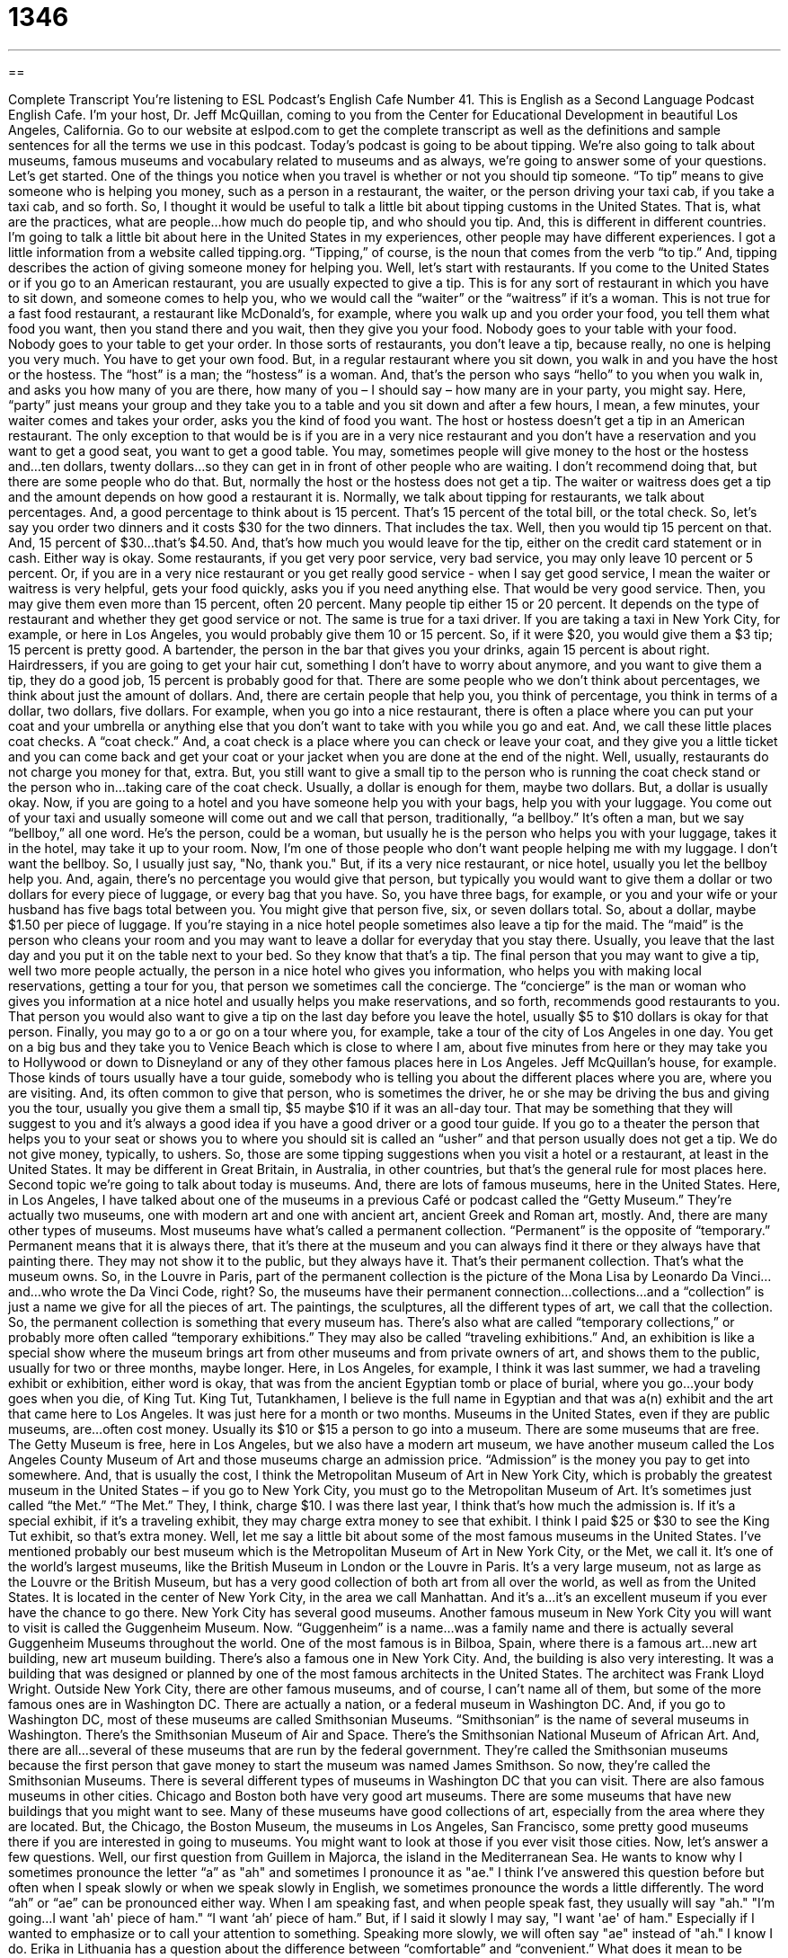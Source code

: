 = 1346
:toc: left
:toclevels: 3
:sectnums:
:stylesheet: ../../../myAdocCss.css

'''

== 

Complete Transcript
You're listening to ESL Podcast’s English Cafe Number 41.
This is English as a Second Language Podcast English Cafe. I'm your host, Dr. Jeff McQuillan, coming to you from the Center for Educational Development in beautiful Los Angeles, California. Go to our website at eslpod.com to get the complete transcript as well as the definitions and sample sentences for all the terms we use in this podcast.
Today's podcast is going to be about tipping. We're also going to talk about museums, famous museums and vocabulary related to museums and as always, we're going to answer some of your questions. Let's get started.
One of the things you notice when you travel is whether or not you should tip someone. “To tip” means to give someone who is helping you money, such as a person in a restaurant, the waiter, or the person driving your taxi cab, if you take a taxi cab, and so forth. So, I thought it would be useful to talk a little bit about tipping customs in the United States. That is, what are the practices, what are people…how much do people tip, and who should you tip. And, this is different in different countries. I'm going to talk a little bit about here in the United States in my experiences, other people may have different experiences. I got a little information from a website called tipping.org. “Tipping,” of course, is the noun that comes from the verb “to tip.” And, tipping describes the action of giving someone money for helping you.
Well, let's start with restaurants. If you come to the United States or if you go to an American restaurant, you are usually expected to give a tip. This is for any sort of restaurant in which you have to sit down, and someone comes to help you, who we would call the “waiter” or the “waitress” if it’s a woman. This is not true for a fast food restaurant, a restaurant like McDonald's, for example, where you walk up and you order your food, you tell them what food you want, then you stand there and you wait, then they give you your food. Nobody goes to your table with your food. Nobody goes to your table to get your order. In those sorts of restaurants, you don't leave a tip, because really, no one is helping you very much. You have to get your own food.
But, in a regular restaurant where you sit down, you walk in and you have the host or the hostess. The “host” is a man; the “hostess” is a woman. And, that's the person who says “hello” to you when you walk in, and asks you how many of you are there, how many of you – I should say – how many are in your party, you might say. Here, “party” just means your group and they take you to a table and you sit down and after a few hours, I mean, a few minutes, your waiter comes and takes your order, asks you the kind of food you want. The host or hostess doesn't get a tip in an American restaurant. The only exception to that would be is if you are in a very nice restaurant and you don't have a reservation and you want to get a good seat, you want to get a good table. You may, sometimes people will give money to the host or the hostess and…ten dollars, twenty dollars…so they can get in in front of other people who are waiting. I don't recommend doing that, but there are some people who do that. But, normally the host or the hostess does not get a tip.
The waiter or waitress does get a tip and the amount depends on how good a restaurant it is. Normally, we talk about tipping for restaurants, we talk about percentages. And, a good percentage to think about is 15 percent. That's 15 percent of the total bill, or the total check. So, let's say you order two dinners and it costs $30 for the two dinners. That includes the tax. Well, then you would tip 15 percent on that. And, 15 percent of $30…that’s $4.50. And, that's how much you would leave for the tip, either on the credit card statement or in cash. Either way is okay. Some restaurants, if you get very poor service, very bad service, you may only leave 10 percent or 5 percent. Or, if you are in a very nice restaurant or you get really good service - when I say get good service, I mean the waiter or waitress is very helpful, gets your food quickly, asks you if you need anything else. That would be very good service. Then, you may give them even more than 15 percent, often 20 percent. Many people tip either 15 or 20 percent. It depends on the type of restaurant and whether they get good service or not.
The same is true for a taxi driver. If you are taking a taxi in New York City, for example, or here in Los Angeles, you would probably give them 10 or 15 percent. So, if it were $20, you would give them a $3 tip; 15 percent is pretty good. A bartender, the person in the bar that gives you your drinks, again 15 percent is about right. Hairdressers, if you are going to get your hair cut, something I don't have to worry about anymore, and you want to give them a tip, they do a good job, 15 percent is probably good for that.
There are some people who we don't think about percentages, we think about just the amount of dollars. And, there are certain people that help you, you think of percentage, you think in terms of a dollar, two dollars, five dollars. For example, when you go into a nice restaurant, there is often a place where you can put your coat and your umbrella or anything else that you don't want to take with you while you go and eat. And, we call these little places coat checks. A “coat check.” And, a coat check is a place where you can check or leave your coat, and they give you a little ticket and you can come back and get your coat or your jacket when you are done at the end of the night. Well, usually, restaurants do not charge you money for that, extra. But, you still want to give a small tip to the person who is running the coat check stand or the person who in…taking care of the coat check. Usually, a dollar is enough for them, maybe two dollars. But, a dollar is usually okay.
Now, if you are going to a hotel and you have someone help you with your bags, help you with your luggage. You come out of your taxi and usually someone will come out and we call that person, traditionally, “a bellboy.” It’s often a man, but we say “bellboy,” all one word. He's the person, could be a woman, but usually he is the person who helps you with your luggage, takes it in the hotel, may take it up to your room. Now, I'm one of those people who don't want people helping me with my luggage. I don't want the bellboy. So, I usually just say, "No, thank you." But, if its a very nice restaurant, or nice hotel, usually you let the bellboy help you. And, again, there's no percentage you would give that person, but typically you would want to give them a dollar or two dollars for every piece of luggage, or every bag that you have. So, you have three bags, for example, or you and your wife or your husband has five bags total between you. You might give that person five, six, or seven dollars total. So, about a dollar, maybe $1.50 per piece of luggage. If you're staying in a nice hotel people sometimes also leave a tip for the maid. The “maid” is the person who cleans your room and you may want to leave a dollar for everyday that you stay there. Usually, you leave that the last day and you put it on the table next to your bed. So they know that that's a tip.
The final person that you may want to give a tip, well two more people actually, the person in a nice hotel who gives you information, who helps you with making local reservations, getting a tour for you, that person we sometimes call the concierge. The “concierge” is the man or woman who gives you information at a nice hotel and usually helps you make reservations, and so forth, recommends good restaurants to you. That person you would also want to give a tip on the last day before you leave the hotel, usually $5 to $10 dollars is okay for that person.
Finally, you may go to a or go on a tour where you, for example, take a tour of the city of Los Angeles in one day. You get on a big bus and they take you to Venice Beach which is close to where I am, about five minutes from here or they may take you to Hollywood or down to Disneyland or any of they other famous places here in Los Angeles. Jeff McQuillan's house, for example. Those kinds of tours usually have a tour guide, somebody who is telling you about the different places where you are, where you are visiting. And, its often common to give that person, who is sometimes the driver, he or she may be driving the bus and giving you the tour, usually you give them a small tip, $5 maybe $10 if it was an all-day tour. That may be something that they will suggest to you and it’s always a good idea if you have a good driver or a good tour guide. If you go to a theater the person that helps you to your seat or shows you to where you should sit is called an “usher” and that person usually does not get a tip. We do not give money, typically, to ushers. So, those are some tipping suggestions when you visit a hotel or a restaurant, at least in the United States. It may be different in Great Britain, in Australia, in other countries, but that's the general rule for most places here.
Second topic we're going to talk about today is museums. And, there are lots of famous museums, here in the United States. Here, in Los Angeles, I have talked about one of the museums in a previous Café or podcast called the “Getty Museum.” They're actually two museums, one with modern art and one with ancient art, ancient Greek and Roman art, mostly. And, there are many other types of museums. Most museums have what's called a permanent collection. “Permanent” is the opposite of “temporary.” Permanent means that it is always there, that it’s there at the museum and you can always find it there or they always have that painting there. They may not show it to the public, but they always have it. That's their permanent collection. That's what the museum owns. So, in the Louvre in Paris, part of the permanent collection is the picture of the Mona Lisa by Leonardo Da Vinci…and…who wrote the Da Vinci Code, right? So, the museums have their permanent connection…collections…and a “collection” is just a name we give for all the pieces of art. The paintings, the sculptures, all the different types of art, we call that the collection. So, the permanent collection is something that every museum has.
There's also what are called “temporary collections,” or probably more often called “temporary exhibitions.” They may also be called “traveling exhibitions.” And, an exhibition is like a special show where the museum brings art from other museums and from private owners of art, and shows them to the public, usually for two or three months, maybe longer. Here, in Los Angeles, for example, I think it was last summer, we had a traveling exhibit or exhibition, either word is okay, that was from the ancient Egyptian tomb or place of burial, where you go…your body goes when you die, of King Tut. King Tut, Tutankhamen, I believe is the full name in Egyptian and that was a(n) exhibit and the art that came here to Los Angeles. It was just here for a month or two months.
Museums in the United States, even if they are public museums, are…often cost money. Usually its $10 or $15 a person to go into a museum. There are some museums that are free. The Getty Museum is free, here in Los Angeles, but we also have a modern art museum, we have another museum called the Los Angeles County Museum of Art and those museums charge an admission price. “Admission” is the money you pay to get into somewhere. And, that is usually the cost, I think the Metropolitan Museum of Art in New York City, which is probably the greatest museum in the United States – if you go to New York City, you must go to the Metropolitan Museum of Art. It's sometimes just called “the Met.” “The Met.” They, I think, charge $10. I was there last year, I think that's how much the admission is. If it’s a special exhibit, if it’s a traveling exhibit, they may charge extra money to see that exhibit. I think I paid $25 or $30 to see the King Tut exhibit, so that's extra money.
Well, let me say a little bit about some of the most famous museums in the United States. I've mentioned probably our best museum which is the Metropolitan Museum of Art in New York City, or the Met, we call it. It's one of the world's largest museums, like the British Museum in London or the Louvre in Paris. It’s a very large museum, not as large as the Louvre or the British Museum, but has a very good collection of both art from all over the world, as well as from the United States. It is located in the center of New York City, in the area we call Manhattan. And it's a…it’s an excellent museum if you ever have the chance to go there. New York City has several good museums. Another famous museum in New York City you will want to visit is called the Guggenheim Museum. Now. “Guggenheim” is a name…was a family name and there is actually several Guggenheim Museums throughout the world. One of the most famous is in Bilboa, Spain, where there is a famous art…new art building, new art museum building. There's also a famous one in New York City. And, the building is also very interesting. It was a building that was designed or planned by one of the most famous architects in the United States. The architect was Frank Lloyd Wright.
Outside New York City, there are other famous museums, and of course, I can't name all of them, but some of the more famous ones are in Washington DC. There are actually a nation, or a federal museum in Washington DC. And, if you go to Washington DC, most of these museums are called Smithsonian Museums. “Smithsonian” is the name of several museums in Washington. There's the Smithsonian Museum of Air and Space. There's the Smithsonian National Museum of African Art. And, there are all…several of these museums that are run by the federal government. They're called the Smithsonian museums because the first person that gave money to start the museum was named James Smithson. So now, they're called the Smithsonian Museums. There is several different types of museums in Washington DC that you can visit. There are also famous museums in other cities. Chicago and Boston both have very good art museums. There are some museums that have new buildings that you might want to see. Many of these museums have good collections of art, especially from the area where they are located. But, the Chicago, the Boston Museum, the museums in Los Angeles, San Francisco, some pretty good museums there if you are interested in going to museums. You might want to look at those if you ever visit those cities. Now, let’s answer a few questions.
Well, our first question from Guillem in Majorca, the island in the Mediterranean Sea. He wants to know why I sometimes pronounce the letter “a” as "ah" and sometimes I pronounce it as "ae." I think I've answered this question before but often when I speak slowly or when we speak slowly in English, we sometimes pronounce the words a little differently. The word “ah” or “ae” can be pronounced either way. When I am speaking fast, and when people speak fast, they usually will say "ah." "I’m going…I want 'ah' piece of ham." “I want ‘ah’ piece of ham.” But, if I said it slowly I may say, "I want 'ae' of ham." Especially if I wanted to emphasize or to call your attention to something. Speaking more slowly, we will often say "ae" instead of "ah." I know I do.
Erika in Lithuania has a question about the difference between “comfortable” and “convenient.” What does it mean to be comfortable and what does it mean to be…or for something to be convenient? Let's start with comfortable. “Comfortable” comes form the verb “to comfort” and to comfort someone means to make them feel relaxed, to make them feel pleasurable, to make them feel good. That's to make someone…that’s to comfort someone. Sometimes we use that verb to comfort when someone is crying, for example, they're very sad. Maybe their father died, or something bad happened. You can comfort them, you can try to make them feel better. Comfortable means, as an adjective, something that makes you feel better, something that is nice for you, and makes you feel good. For example, you can describe a chair as comfortable. If you sit down, and "Oh, its a nice chair," you relax, that's a comfortable chair. An uncomfortable chair, with the “un” in front, uncomfortable means not comfortable, that would be the chair I'm sitting in right now, not comfortable.
“Convenient,” convenient means that, it usually means that it’s something easy for you to do or an easy place for you to go. Something that doesn't cause you a lot of problems. We don't talk about chairs as being convenient. Convenient has to do with things like, for example, the grocery store. "I have a grocery store that is only five minutes from my house, if I walk." That's very convenient. The grocery store is convenient. It is close to me; it is easy for me to use. So, convenience has to do with things that usually are easy for you to go to, or easy for you to use. It doesn't require you…require a lot of extra work from you. So, comfortable is feeling good and convenient is easy to use. So, thank you Erika for that question. Sometimes we use both of those words together. It's a comfortable, convenient hotel, means it's a nice hotel, with nice rooms and it’s close, for example, to the downtown area. That would be comfortable and convenient.
Jean-Rene from Quebec wants to know the difference the expression "I used to" and "I use to." What's the difference between "He used to" or "I used to do something" and "I use to do something" without the D? Well, its hard to hear the difference because the D and the T come together when we pronounce it quickly and because of that reason, when we see it written, some people will write it incorrectly. And, I probably have done that myself because it's a very easy mistake to make. The correct form is with the D. “Used to.” I say correct form because if you look in a grammar book, that's what it will tell you. Although, the language is changing. All languages change as people change and use them differently. And, this particular used to with the D and without a D is so common now, so common that people don't write the D, that I think many people would consider it acceptable to do either way. There's no difference in meaning, certainly, but the most formal way, the most…the way that most grammar books would tell you is that there should be a D there when you spell it. Now, when you pronounce it, there's no difference. Used to, use to, the D and the T sounds come together as one.
Finally, Jean-Rene has a question about the expression which I use a lot, which is "of course." “Of course.” What does that mean? “Of course” means usually that what you are saying, or what you are about to say, is obvious. It's something that you should know already. It's something that isn't necessary to say, really, because you know it already. So, for example you might say, "It is a beautiful day here in Los Angeles. Of course, it’s always beautiful here in Los Angeles." The of course in that example means it is not necessary for me to say it. You already know its always beautiful here in Los Angeles. So, thank you Jean-Rene for your questions.
Well, that's all we have time for today. Remember to come back to our next ESL Podcast and next week to our ESL Café. From Los Angeles, California, I'm Jeff McQuillan. Thanks for listening. We'll see you next time on the English Café.
ESL Podcast’s English Café is written and produced by Dr. Jeff McQuillan. This podcast is copyright 2006 by the Center for Educational Development.
Glossary
direct flight – when an airplane goes to the city you want to visit without stopping at another airport
* I hate having to stop in New York when I go to London. I wish I could get a direct flight instead.
to tip – to give money to someone who helps you, such as a waiter or taxi cab driver
* The waiters in that restaurant are awful. I don’t usually tip them very much unless they do a good job.
host/hostess – the person at a restaurant who greets you when you first enter and who takes you to your table
* Be sure to tell the host that there are 10 people in our group. We’ll need a big table.
waiter/waitress – the person who takes your order and brings you your food at a restaurant
* Excuse me. Could you tell my waitress that we need our check now?
bellboy – the person at a hotel who takes your luggage or bags, and carries them up to your room
* When you get out of the taxi, be sure to get a bellboy to help you with the suitcases.
coat check – the place at a restaurant or theater where you can keep your coat until you are ready to leave
* I left my jacket at the coat check. I need to go back to get it!
maid – the person in a hotel who cleans your room and makes your bed everyday
* Leave the maid a couple of dollars for a tip. She did a good job keeping the room clean.
concierge – the person at a nice hotel who provides you information and recommendation about the city, and who makes reservations or gets tickets for you
* The concierge recommended a nice little Italian restaurant about two blocks from the hotel.
usher – the person who works in a theater who takes you to your seat
* The play was about to start, so the usher showed us to our seats quickly.
permanent collection – works of art such as paintings and sculpture that are owned by a museum
* The British Museum has a great permanent collection of European art.
exhibition – a showing of art works at a museum, often for just a short period of time
* I wanted to see the Monet exhibition when it came to Los Angeles, but the tickets were too expensive.
admission – the price you pay to get into a museum, sporting event, movie, play, or other performance
* What’s the admission for the ballet performance this weekend?
comfortable – an adjective used to describe something or someplace that is pleasant, nice, or relaxing
* We had a very comfortable hotel room when we stayed in Singapore last year.
convenient – easy to find or to use; something that does not require a lot of time or effort to use or to visit
* It’s very convenient for me to get gas in the morning since there is a gas station on my way to work.
of course – used when no explanation is needed, when something is very obvious
* Of course, the best place to meet men is at a sporting event.
What Insiders Know
ENGLISH LEARNING TIPS
One of the best ways to improve your comprehension of English is to listen to things you can understand. But what should you listen to? Many people believe that they should listen and watch programs about many different subjects to build their vocabulary. It is possible to do that, but there is a problem with this method: the vocabulary is different for each new topic, and you never get to hear the words used more than once. We know that it often takes hearing something several times before you really understand it. If you do “wide listening” – listening to many different topics – you will not hear the vocabulary repeated very much, and will not be able to pick up the words very quickly.
There is another way to listen, what we will call “narrow listening.” Narrow listening is when you listen or watch different programs on the same topic. For example, if you are interested in the World Cup, you listen to three stories in English about a specific game. Each story or program will talk about the same things, using very similar vocabulary. By using narrow listening in this way, you can hear the same words used over and over again, and have a more opportunities to understand and acquire them. You may listen to a story about a certain topic from three or four different Internet news programs in English, such as the BBC, Voice of America, CNN, and others. Be sure to listen to stories on the same topics or about the same news event. After listening to them a couple of times, you will begin to understand more and more.